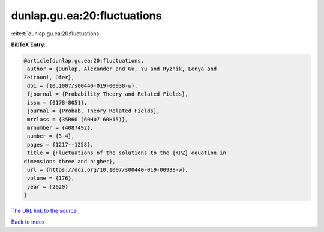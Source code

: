 dunlap.gu.ea:20:fluctuations
============================

:cite:t:`dunlap.gu.ea:20:fluctuations`

**BibTeX Entry:**

.. code-block:: bibtex

   @article{dunlap.gu.ea:20:fluctuations,
    author = {Dunlap, Alexander and Gu, Yu and Ryzhik, Lenya and
   Zeitouni, Ofer},
    doi = {10.1007/s00440-019-00938-w},
    fjournal = {Probability Theory and Related Fields},
    issn = {0178-8051},
    journal = {Probab. Theory Related Fields},
    mrclass = {35R60 (60H07 60H15)},
    mrnumber = {4087492},
    number = {3-4},
    pages = {1217--1258},
    title = {Fluctuations of the solutions to the {KPZ} equation in
   dimensions three and higher},
    url = {https://doi.org/10.1007/s00440-019-00938-w},
    volume = {176},
    year = {2020}
   }
`The URL link to the source <ttps://doi.org/10.1007/s00440-019-00938-w}>`_


`Back to index <../By-Cite-Keys.html>`_

